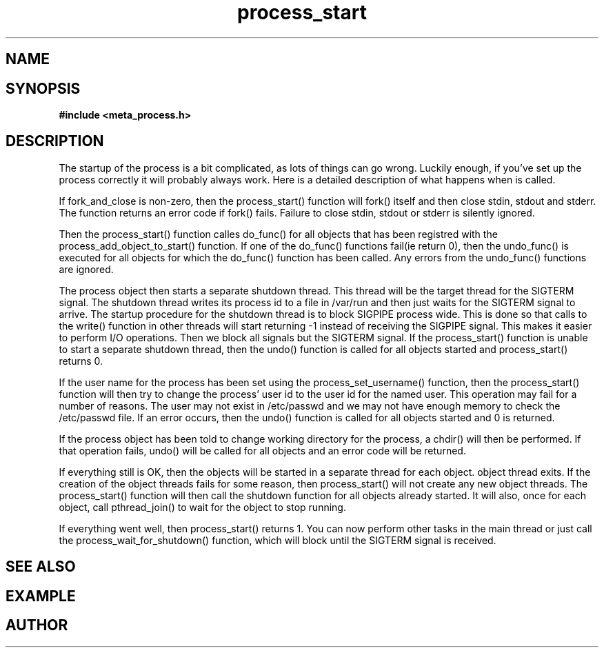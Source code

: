 .TH process_start 3 2016-01-30 "" "The Meta C Library"
.SH NAME
.Nm process_start()
.Nd Starts all registred objects
.SH SYNOPSIS
.B #include <meta_process.h>
.Fo "int process_start"
.Fa "process p"
.Fa "int fork_and_close"
.Fc
.SH DESCRIPTION
The startup of the process is a bit complicated, as lots of
things can go wrong. Luckily enough, if you've set up the process
correctly it will probably always work. Here is a detailed 
description of what happens when 
.Nm
is called.
.PP
If fork_and_close is non-zero, then the process_start() function
will fork() itself and then close stdin, stdout and stderr. The
function returns an error code if fork() fails. Failure to close
stdin, stdout or stderr is silently ignored. 
.PP
Then the process_start() function calles do_func() for all objects that
has been registred with the process_add_object_to_start() function.
If one of the do_func() functions fail(ie return 0), then the 
undo_func() is executed for all objects for which the do_func()
function has been called. Any errors from the undo_func() functions
are ignored.
.PP
The process object then starts a separate shutdown thread.
This thread will be the target thread for the SIGTERM signal.
The shutdown thread writes its process id to a file in /var/run
and then just waits for the SIGTERM signal to arrive.
The startup procedure for the shutdown thread is to block SIGPIPE
process wide. This is done so that calls to the write() function
in other threads will start returning -1 instead of
receiving the SIGPIPE signal. This makes it easier to perform
I/O operations. Then we block all signals but the 
SIGTERM signal. If the process_start() function is unable to start
a separate shutdown thread, then the undo() function is called for
all objects started and process_start() returns 0.
.PP
If the user name for the process has been set using the 
process_set_username() function, then the process_start()
function will then try to change the process' user id to the user id
for the named user. This operation may fail for a number of reasons.
The user may not exist in /etc/passwd and we may not have enough 
memory to check the /etc/passwd file. If an error occurs, then the
undo() function is called for all objects started and 0 is returned.
.PP
If the process object has been told to change working directory for
the process, a chdir() will then be performed. If that operation
fails, undo() will be called for all objects and an error code
will be returned.
.PP
If everything still is OK, then the objects will be started
in a separate thread for each object. 
object thread exits. If the creation of the object threads fails
for some reason, then process_start() will not create any new
object threads. The process_start() function will then call
the shutdown function for all objects already started. It will
also, once for each object, call pthread_join() to wait for the
object to stop running.
.PP
If everything went well, then process_start() returns 1.
You can now perform other tasks in the main thread or just
call the process_wait_for_shutdown() function, which will block
until the SIGTERM signal is received.
.SH SEE ALSO
.Xr process_wait_for_shutdown 3 ,
.Xr process_get_exitcode 3
.SH EXAMPLE
.Bd -literal
.Ed
.SH AUTHOR
.An B. Augestad, bjorn.augestad@gmail.com
